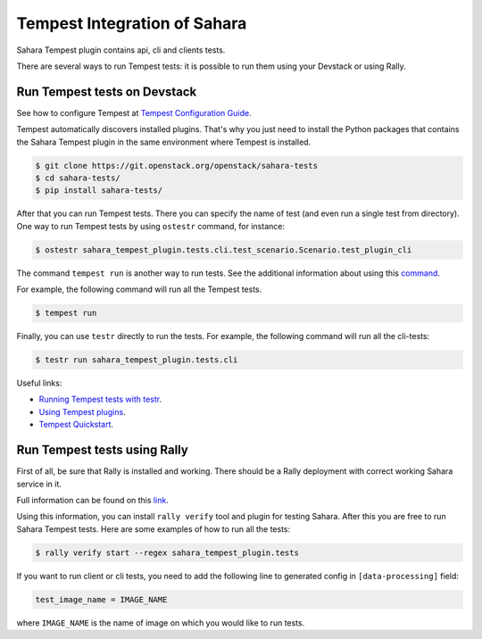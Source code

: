 Tempest Integration of Sahara
=============================

Sahara Tempest plugin contains api, cli and clients tests.

There are several ways to run Tempest tests: it is possible to run them using
your Devstack or using Rally.

Run Tempest tests on Devstack
-----------------------------

See how to configure Tempest at
`Tempest Configuration Guide <https://docs.openstack.org/tempest/latest/configuration.html>`_.

Tempest automatically discovers installed plugins. That's why you just need to
install the Python packages that contains the Sahara Tempest plugin in the
same environment where Tempest is installed.

.. sourcecode:: console

    $ git clone https://git.openstack.org/openstack/sahara-tests
    $ cd sahara-tests/
    $ pip install sahara-tests/

..

After that you can run Tempest tests. There you can specify the name of
test (and even run a single test from directory). One way to run Tempest
tests by using ``ostestr`` command, for instance:

.. sourcecode:: console

    $ ostestr sahara_tempest_plugin.tests.cli.test_scenario.Scenario.test_plugin_cli

..

The command ``tempest run`` is another way to run tests. See the additional
information about using this `command <https://docs.openstack.org/tempest/latest/run.html>`_.

For example, the following command will run all the Tempest tests.

.. sourcecode:: console

    $ tempest run

..

Finally, you can use ``testr`` directly to run the tests. For example,
the following command will run all the cli-tests:

.. sourcecode:: console

    $ testr run sahara_tempest_plugin.tests.cli

..

Useful links:

* `Running Tempest tests with testr <https://docs.openstack.org/tempest/latest/overview.html#legacy-run-method>`_.
* `Using Tempest plugins <https://docs.openstack.org/tempest/latest/plugin.html#using-plugins>`_.
* `Tempest Quickstart <https://docs.openstack.org/tempest/latest/overview.html#quickstart>`_.

Run Tempest tests using Rally
-----------------------------

First of all, be sure that Rally is installed and working. There should be
a Rally deployment with correct working Sahara service in it.

Full information can be found on this
`link <https://docs.openstack.org/rally/latest/quick_start/tutorial/step_10_verifying_cloud_via_tempest_verifier.html>`_.

Using this information, you can install ``rally verify`` tool and plugin for
testing Sahara. After this you are free to run Sahara Tempest tests. Here are
some examples of how to run all the tests:

.. sourcecode:: console

    $ rally verify start --regex sahara_tempest_plugin.tests

..

If you want to run client or cli tests, you need to add the following line to
generated config in ``[data-processing]`` field:

.. sourcecode:: bash

    test_image_name = IMAGE_NAME

..

where ``IMAGE_NAME`` is the name of image on which you would like to run tests.
